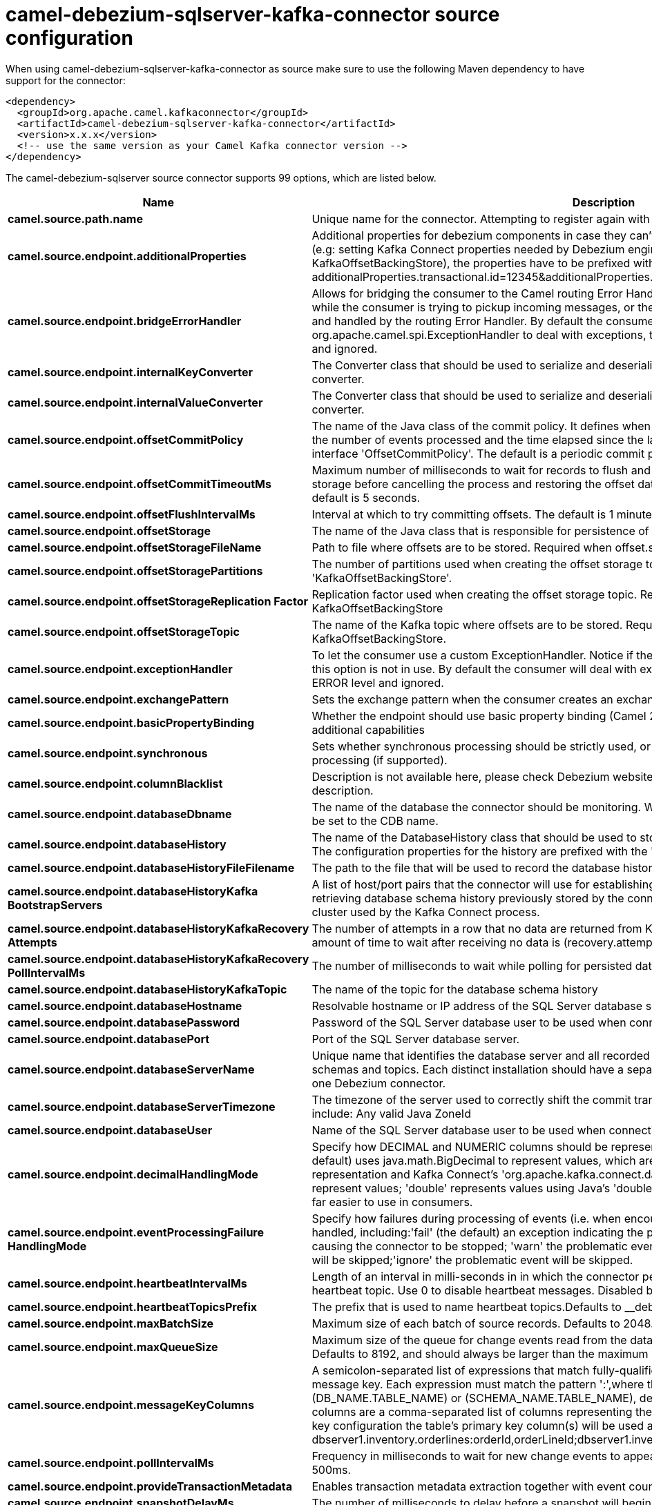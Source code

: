 // kafka-connector options: START
[[camel-debezium-sqlserver-kafka-connector-source]]
= camel-debezium-sqlserver-kafka-connector source configuration

When using camel-debezium-sqlserver-kafka-connector as source make sure to use the following Maven dependency to have support for the connector:

[source,xml]
----
<dependency>
  <groupId>org.apache.camel.kafkaconnector</groupId>
  <artifactId>camel-debezium-sqlserver-kafka-connector</artifactId>
  <version>x.x.x</version>
  <!-- use the same version as your Camel Kafka connector version -->
</dependency>
----


The camel-debezium-sqlserver source connector supports 99 options, which are listed below.



[width="100%",cols="2,5,^1,2",options="header"]
|===
| Name | Description | Default | Priority
| *camel.source.path.name* | Unique name for the connector. Attempting to register again with the same name will fail. | null | HIGH
| *camel.source.endpoint.additionalProperties* | Additional properties for debezium components in case they can't be set directly on the camel configurations (e.g: setting Kafka Connect properties needed by Debezium engine, for example setting KafkaOffsetBackingStore), the properties have to be prefixed with additionalProperties.. E.g: additionalProperties.transactional.id=12345&additionalProperties.schema.registry.url=\http://localhost:8811/avro | null | MEDIUM
| *camel.source.endpoint.bridgeErrorHandler* | Allows for bridging the consumer to the Camel routing Error Handler, which mean any exceptions occurred while the consumer is trying to pickup incoming messages, or the likes, will now be processed as a message and handled by the routing Error Handler. By default the consumer will use the org.apache.camel.spi.ExceptionHandler to deal with exceptions, that will be logged at WARN or ERROR level and ignored. | false | MEDIUM
| *camel.source.endpoint.internalKeyConverter* | The Converter class that should be used to serialize and deserialize key data for offsets. The default is JSON converter. | "org.apache.kafka.connect.json.JsonConverter" | MEDIUM
| *camel.source.endpoint.internalValueConverter* | The Converter class that should be used to serialize and deserialize value data for offsets. The default is JSON converter. | "org.apache.kafka.connect.json.JsonConverter" | MEDIUM
| *camel.source.endpoint.offsetCommitPolicy* | The name of the Java class of the commit policy. It defines when offsets commit has to be triggered based on the number of events processed and the time elapsed since the last commit. This class must implement the interface 'OffsetCommitPolicy'. The default is a periodic commit policy based upon time intervals. | "io.debezium.embedded.spi.OffsetCommitPolicy.PeriodicCommitOffsetPolicy" | MEDIUM
| *camel.source.endpoint.offsetCommitTimeoutMs* | Maximum number of milliseconds to wait for records to flush and partition offset data to be committed to offset storage before cancelling the process and restoring the offset data to be committed in a future attempt. The default is 5 seconds. | 5sL | MEDIUM
| *camel.source.endpoint.offsetFlushIntervalMs* | Interval at which to try committing offsets. The default is 1 minute. | 60sL | MEDIUM
| *camel.source.endpoint.offsetStorage* | The name of the Java class that is responsible for persistence of connector offsets. | "org.apache.kafka.connect.storage.FileOffsetBackingStore" | MEDIUM
| *camel.source.endpoint.offsetStorageFileName* | Path to file where offsets are to be stored. Required when offset.storage is set to the FileOffsetBackingStore. | null | MEDIUM
| *camel.source.endpoint.offsetStoragePartitions* | The number of partitions used when creating the offset storage topic. Required when offset.storage is set to the 'KafkaOffsetBackingStore'. | null | MEDIUM
| *camel.source.endpoint.offsetStorageReplication Factor* | Replication factor used when creating the offset storage topic. Required when offset.storage is set to the KafkaOffsetBackingStore | null | MEDIUM
| *camel.source.endpoint.offsetStorageTopic* | The name of the Kafka topic where offsets are to be stored. Required when offset.storage is set to the KafkaOffsetBackingStore. | null | MEDIUM
| *camel.source.endpoint.exceptionHandler* | To let the consumer use a custom ExceptionHandler. Notice if the option bridgeErrorHandler is enabled then this option is not in use. By default the consumer will deal with exceptions, that will be logged at WARN or ERROR level and ignored. | null | MEDIUM
| *camel.source.endpoint.exchangePattern* | Sets the exchange pattern when the consumer creates an exchange. One of: [InOnly] [InOut] [InOptionalOut] | null | MEDIUM
| *camel.source.endpoint.basicPropertyBinding* | Whether the endpoint should use basic property binding (Camel 2.x) or the newer property binding with additional capabilities | false | MEDIUM
| *camel.source.endpoint.synchronous* | Sets whether synchronous processing should be strictly used, or Camel is allowed to use asynchronous processing (if supported). | false | MEDIUM
| *camel.source.endpoint.columnBlacklist* | Description is not available here, please check Debezium website for corresponding key 'column.blacklist' description. | null | MEDIUM
| *camel.source.endpoint.databaseDbname* | The name of the database the connector should be monitoring. When working with a multi-tenant set-up, must be set to the CDB name. | null | MEDIUM
| *camel.source.endpoint.databaseHistory* | The name of the DatabaseHistory class that should be used to store and recover database schema changes. The configuration properties for the history are prefixed with the 'database.history.' string. | "io.debezium.relational.history.FileDatabaseHistory" | MEDIUM
| *camel.source.endpoint.databaseHistoryFileFilename* | The path to the file that will be used to record the database history | null | MEDIUM
| *camel.source.endpoint.databaseHistoryKafka BootstrapServers* | A list of host/port pairs that the connector will use for establishing the initial connection to the Kafka cluster for retrieving database schema history previously stored by the connector. This should point to the same Kafka cluster used by the Kafka Connect process. | null | MEDIUM
| *camel.source.endpoint.databaseHistoryKafkaRecovery Attempts* | The number of attempts in a row that no data are returned from Kafka before recover completes. The maximum amount of time to wait after receiving no data is (recovery.attempts) x (recovery.poll.interval.ms). | 100 | MEDIUM
| *camel.source.endpoint.databaseHistoryKafkaRecovery PollIntervalMs* | The number of milliseconds to wait while polling for persisted data during recovery. | 100ms | MEDIUM
| *camel.source.endpoint.databaseHistoryKafkaTopic* | The name of the topic for the database schema history | null | MEDIUM
| *camel.source.endpoint.databaseHostname* | Resolvable hostname or IP address of the SQL Server database server. | null | MEDIUM
| *camel.source.endpoint.databasePassword* | Password of the SQL Server database user to be used when connecting to the database. | null | HIGH
| *camel.source.endpoint.databasePort* | Port of the SQL Server database server. | 1433 | MEDIUM
| *camel.source.endpoint.databaseServerName* | Unique name that identifies the database server and all recorded offsets, and that is used as a prefix for all schemas and topics. Each distinct installation should have a separate namespace and be monitored by at most one Debezium connector. | null | HIGH
| *camel.source.endpoint.databaseServerTimezone* | The timezone of the server used to correctly shift the commit transaction timestamp on the client sideOptions include: Any valid Java ZoneId | null | MEDIUM
| *camel.source.endpoint.databaseUser* | Name of the SQL Server database user to be used when connecting to the database. | null | MEDIUM
| *camel.source.endpoint.decimalHandlingMode* | Specify how DECIMAL and NUMERIC columns should be represented in change events, including:'precise' (the default) uses java.math.BigDecimal to represent values, which are encoded in the change events using a binary representation and Kafka Connect's 'org.apache.kafka.connect.data.Decimal' type; 'string' uses string to represent values; 'double' represents values using Java's 'double', which may not offer the precision but will be far easier to use in consumers. | "precise" | MEDIUM
| *camel.source.endpoint.eventProcessingFailure HandlingMode* | Specify how failures during processing of events (i.e. when encountering a corrupted event) should be handled, including:'fail' (the default) an exception indicating the problematic event and its position is raised, causing the connector to be stopped; 'warn' the problematic event and its position will be logged and the event will be skipped;'ignore' the problematic event will be skipped. | "fail" | MEDIUM
| *camel.source.endpoint.heartbeatIntervalMs* | Length of an interval in milli-seconds in in which the connector periodically sends heartbeat messages to a heartbeat topic. Use 0 to disable heartbeat messages. Disabled by default. | 0ms | MEDIUM
| *camel.source.endpoint.heartbeatTopicsPrefix* | The prefix that is used to name heartbeat topics.Defaults to __debezium-heartbeat. | "__debezium-heartbeat" | MEDIUM
| *camel.source.endpoint.maxBatchSize* | Maximum size of each batch of source records. Defaults to 2048. | 2048 | MEDIUM
| *camel.source.endpoint.maxQueueSize* | Maximum size of the queue for change events read from the database log but not yet recorded or forwarded. Defaults to 8192, and should always be larger than the maximum batch size. | 8192 | MEDIUM
| *camel.source.endpoint.messageKeyColumns* | A semicolon-separated list of expressions that match fully-qualified tables and column(s) to be used as message key. Each expression must match the pattern ':',where the table names could be defined as (DB_NAME.TABLE_NAME) or (SCHEMA_NAME.TABLE_NAME), depending on the specific connector,and the key columns are a comma-separated list of columns representing the custom key. For any table without an explicit key configuration the table's primary key column(s) will be used as message key.Example: dbserver1.inventory.orderlines:orderId,orderLineId;dbserver1.inventory.orders:id | null | MEDIUM
| *camel.source.endpoint.pollIntervalMs* | Frequency in milliseconds to wait for new change events to appear after receiving no events. Defaults to 500ms. | 500msL | MEDIUM
| *camel.source.endpoint.provideTransactionMetadata* | Enables transaction metadata extraction together with event counting | false | MEDIUM
| *camel.source.endpoint.snapshotDelayMs* | The number of milliseconds to delay before a snapshot will begin. | 0msL | MEDIUM
| *camel.source.endpoint.snapshotFetchSize* | The maximum number of records that should be loaded into memory while performing a snapshot | null | MEDIUM
| *camel.source.endpoint.snapshotLockTimeoutMs* | The maximum number of millis to wait for table locks at the beginning of a snapshot. If locks cannot be acquired in this time frame, the snapshot will be aborted. Defaults to 10 seconds | 10sL | MEDIUM
| *camel.source.endpoint.snapshotMode* | The criteria for running a snapshot upon startup of the connector. Options include: 'initial' (the default) to specify the connector should run a snapshot only when no offsets are available for the logical server name; 'schema_only' to specify the connector should run a snapshot of the schema when no offsets are available for the logical server name. | "initial" | MEDIUM
| *camel.source.endpoint.snapshotSelectStatement Overrides* | This property contains a comma-separated list of fully-qualified tables (DB_NAME.TABLE_NAME) or (SCHEMA_NAME.TABLE_NAME), depending on thespecific connectors . Select statements for the individual tables are specified in further configuration properties, one for each table, identified by the id 'snapshot.select.statement.overrides.DB_NAME.TABLE_NAME' or 'snapshot.select.statement.overrides.SCHEMA_NAME.TABLE_NAME', respectively. The value of those properties is the select statement to use when retrieving data from the specific table during snapshotting. A possible use case for large append-only tables is setting a specific point where to start (resume) snapshotting, in case a previous snapshotting was interrupted. | null | MEDIUM
| *camel.source.endpoint.sourceStructVersion* | A version of the format of the publicly visible source part in the message | "v2" | MEDIUM
| *camel.source.endpoint.tableBlacklist* | Description is not available here, please check Debezium website for corresponding key 'table.blacklist' description. | null | MEDIUM
| *camel.source.endpoint.tableIgnoreBuiltin* | Flag specifying whether built-in tables should be ignored. | true | MEDIUM
| *camel.source.endpoint.tableWhitelist* | The tables for which changes are to be captured | null | MEDIUM
| *camel.source.endpoint.timePrecisionMode* | Time, date, and timestamps can be represented with different kinds of precisions, including:'adaptive' (the default) bases the precision of time, date, and timestamp values on the database column's precision; 'adaptive_time_microseconds' like 'adaptive' mode, but TIME fields always use microseconds precision;'connect' always represents time, date, and timestamp values using Kafka Connect's built-in representations for Time, Date, and Timestamp, which uses millisecond precision regardless of the database columns' precision . | "adaptive" | MEDIUM
| *camel.source.endpoint.tombstonesOnDelete* | Whether delete operations should be represented by a delete event and a subsquenttombstone event (true) or only by a delete event (false). Emitting the tombstone event (the default behavior) allows Kafka to completely delete all events pertaining to the given key once the source record got deleted. | false | MEDIUM
| *camel.component.debezium-sqlserver.additional Properties* | Additional properties for debezium components in case they can't be set directly on the camel configurations (e.g: setting Kafka Connect properties needed by Debezium engine, for example setting KafkaOffsetBackingStore), the properties have to be prefixed with additionalProperties.. E.g: additionalProperties.transactional.id=12345&additionalProperties.schema.registry.url=\http://localhost:8811/avro | null | MEDIUM
| *camel.component.debezium-sqlserver.bridgeError Handler* | Allows for bridging the consumer to the Camel routing Error Handler, which mean any exceptions occurred while the consumer is trying to pickup incoming messages, or the likes, will now be processed as a message and handled by the routing Error Handler. By default the consumer will use the org.apache.camel.spi.ExceptionHandler to deal with exceptions, that will be logged at WARN or ERROR level and ignored. | false | MEDIUM
| *camel.component.debezium-sqlserver.configuration* | Allow pre-configured Configurations to be set. | null | MEDIUM
| *camel.component.debezium-sqlserver.internalKey Converter* | The Converter class that should be used to serialize and deserialize key data for offsets. The default is JSON converter. | "org.apache.kafka.connect.json.JsonConverter" | MEDIUM
| *camel.component.debezium-sqlserver.internalValue Converter* | The Converter class that should be used to serialize and deserialize value data for offsets. The default is JSON converter. | "org.apache.kafka.connect.json.JsonConverter" | MEDIUM
| *camel.component.debezium-sqlserver.offsetCommit Policy* | The name of the Java class of the commit policy. It defines when offsets commit has to be triggered based on the number of events processed and the time elapsed since the last commit. This class must implement the interface 'OffsetCommitPolicy'. The default is a periodic commit policy based upon time intervals. | "io.debezium.embedded.spi.OffsetCommitPolicy.PeriodicCommitOffsetPolicy" | MEDIUM
| *camel.component.debezium-sqlserver.offsetCommit TimeoutMs* | Maximum number of milliseconds to wait for records to flush and partition offset data to be committed to offset storage before cancelling the process and restoring the offset data to be committed in a future attempt. The default is 5 seconds. | 5sL | MEDIUM
| *camel.component.debezium-sqlserver.offsetFlush IntervalMs* | Interval at which to try committing offsets. The default is 1 minute. | 60sL | MEDIUM
| *camel.component.debezium-sqlserver.offsetStorage* | The name of the Java class that is responsible for persistence of connector offsets. | "org.apache.kafka.connect.storage.FileOffsetBackingStore" | MEDIUM
| *camel.component.debezium-sqlserver.offsetStorage FileName* | Path to file where offsets are to be stored. Required when offset.storage is set to the FileOffsetBackingStore. | null | MEDIUM
| *camel.component.debezium-sqlserver.offsetStorage Partitions* | The number of partitions used when creating the offset storage topic. Required when offset.storage is set to the 'KafkaOffsetBackingStore'. | null | MEDIUM
| *camel.component.debezium-sqlserver.offsetStorage ReplicationFactor* | Replication factor used when creating the offset storage topic. Required when offset.storage is set to the KafkaOffsetBackingStore | null | MEDIUM
| *camel.component.debezium-sqlserver.offsetStorage Topic* | The name of the Kafka topic where offsets are to be stored. Required when offset.storage is set to the KafkaOffsetBackingStore. | null | MEDIUM
| *camel.component.debezium-sqlserver.basicProperty Binding* | Whether the component should use basic property binding (Camel 2.x) or the newer property binding with additional capabilities | false | MEDIUM
| *camel.component.debezium-sqlserver.columnBlacklist* | Description is not available here, please check Debezium website for corresponding key 'column.blacklist' description. | null | MEDIUM
| *camel.component.debezium-sqlserver.databaseDbname* | The name of the database the connector should be monitoring. When working with a multi-tenant set-up, must be set to the CDB name. | null | MEDIUM
| *camel.component.debezium-sqlserver.databaseHistory* | The name of the DatabaseHistory class that should be used to store and recover database schema changes. The configuration properties for the history are prefixed with the 'database.history.' string. | "io.debezium.relational.history.FileDatabaseHistory" | MEDIUM
| *camel.component.debezium-sqlserver.databaseHistory FileFilename* | The path to the file that will be used to record the database history | null | MEDIUM
| *camel.component.debezium-sqlserver.databaseHistory KafkaBootstrapServers* | A list of host/port pairs that the connector will use for establishing the initial connection to the Kafka cluster for retrieving database schema history previously stored by the connector. This should point to the same Kafka cluster used by the Kafka Connect process. | null | MEDIUM
| *camel.component.debezium-sqlserver.databaseHistory KafkaRecoveryAttempts* | The number of attempts in a row that no data are returned from Kafka before recover completes. The maximum amount of time to wait after receiving no data is (recovery.attempts) x (recovery.poll.interval.ms). | 100 | MEDIUM
| *camel.component.debezium-sqlserver.databaseHistory KafkaRecoveryPollIntervalMs* | The number of milliseconds to wait while polling for persisted data during recovery. | 100ms | MEDIUM
| *camel.component.debezium-sqlserver.databaseHistory KafkaTopic* | The name of the topic for the database schema history | null | MEDIUM
| *camel.component.debezium-sqlserver.database Hostname* | Resolvable hostname or IP address of the SQL Server database server. | null | MEDIUM
| *camel.component.debezium-sqlserver.database Password* | Password of the SQL Server database user to be used when connecting to the database. | null | HIGH
| *camel.component.debezium-sqlserver.databasePort* | Port of the SQL Server database server. | 1433 | MEDIUM
| *camel.component.debezium-sqlserver.databaseServer Name* | Unique name that identifies the database server and all recorded offsets, and that is used as a prefix for all schemas and topics. Each distinct installation should have a separate namespace and be monitored by at most one Debezium connector. | null | HIGH
| *camel.component.debezium-sqlserver.databaseServer Timezone* | The timezone of the server used to correctly shift the commit transaction timestamp on the client sideOptions include: Any valid Java ZoneId | null | MEDIUM
| *camel.component.debezium-sqlserver.databaseUser* | Name of the SQL Server database user to be used when connecting to the database. | null | MEDIUM
| *camel.component.debezium-sqlserver.decimalHandling Mode* | Specify how DECIMAL and NUMERIC columns should be represented in change events, including:'precise' (the default) uses java.math.BigDecimal to represent values, which are encoded in the change events using a binary representation and Kafka Connect's 'org.apache.kafka.connect.data.Decimal' type; 'string' uses string to represent values; 'double' represents values using Java's 'double', which may not offer the precision but will be far easier to use in consumers. | "precise" | MEDIUM
| *camel.component.debezium-sqlserver.eventProcessing FailureHandlingMode* | Specify how failures during processing of events (i.e. when encountering a corrupted event) should be handled, including:'fail' (the default) an exception indicating the problematic event and its position is raised, causing the connector to be stopped; 'warn' the problematic event and its position will be logged and the event will be skipped;'ignore' the problematic event will be skipped. | "fail" | MEDIUM
| *camel.component.debezium-sqlserver.heartbeat IntervalMs* | Length of an interval in milli-seconds in in which the connector periodically sends heartbeat messages to a heartbeat topic. Use 0 to disable heartbeat messages. Disabled by default. | 0ms | MEDIUM
| *camel.component.debezium-sqlserver.heartbeatTopics Prefix* | The prefix that is used to name heartbeat topics.Defaults to __debezium-heartbeat. | "__debezium-heartbeat" | MEDIUM
| *camel.component.debezium-sqlserver.maxBatchSize* | Maximum size of each batch of source records. Defaults to 2048. | 2048 | MEDIUM
| *camel.component.debezium-sqlserver.maxQueueSize* | Maximum size of the queue for change events read from the database log but not yet recorded or forwarded. Defaults to 8192, and should always be larger than the maximum batch size. | 8192 | MEDIUM
| *camel.component.debezium-sqlserver.messageKey Columns* | A semicolon-separated list of expressions that match fully-qualified tables and column(s) to be used as message key. Each expression must match the pattern ':',where the table names could be defined as (DB_NAME.TABLE_NAME) or (SCHEMA_NAME.TABLE_NAME), depending on the specific connector,and the key columns are a comma-separated list of columns representing the custom key. For any table without an explicit key configuration the table's primary key column(s) will be used as message key.Example: dbserver1.inventory.orderlines:orderId,orderLineId;dbserver1.inventory.orders:id | null | MEDIUM
| *camel.component.debezium-sqlserver.pollIntervalMs* | Frequency in milliseconds to wait for new change events to appear after receiving no events. Defaults to 500ms. | 500msL | MEDIUM
| *camel.component.debezium-sqlserver.provide TransactionMetadata* | Enables transaction metadata extraction together with event counting | false | MEDIUM
| *camel.component.debezium-sqlserver.snapshotDelayMs* | The number of milliseconds to delay before a snapshot will begin. | 0msL | MEDIUM
| *camel.component.debezium-sqlserver.snapshotFetch Size* | The maximum number of records that should be loaded into memory while performing a snapshot | null | MEDIUM
| *camel.component.debezium-sqlserver.snapshotLock TimeoutMs* | The maximum number of millis to wait for table locks at the beginning of a snapshot. If locks cannot be acquired in this time frame, the snapshot will be aborted. Defaults to 10 seconds | 10sL | MEDIUM
| *camel.component.debezium-sqlserver.snapshotMode* | The criteria for running a snapshot upon startup of the connector. Options include: 'initial' (the default) to specify the connector should run a snapshot only when no offsets are available for the logical server name; 'schema_only' to specify the connector should run a snapshot of the schema when no offsets are available for the logical server name. | "initial" | MEDIUM
| *camel.component.debezium-sqlserver.snapshotSelect StatementOverrides* | This property contains a comma-separated list of fully-qualified tables (DB_NAME.TABLE_NAME) or (SCHEMA_NAME.TABLE_NAME), depending on thespecific connectors . Select statements for the individual tables are specified in further configuration properties, one for each table, identified by the id 'snapshot.select.statement.overrides.DB_NAME.TABLE_NAME' or 'snapshot.select.statement.overrides.SCHEMA_NAME.TABLE_NAME', respectively. The value of those properties is the select statement to use when retrieving data from the specific table during snapshotting. A possible use case for large append-only tables is setting a specific point where to start (resume) snapshotting, in case a previous snapshotting was interrupted. | null | MEDIUM
| *camel.component.debezium-sqlserver.sourceStruct Version* | A version of the format of the publicly visible source part in the message | "v2" | MEDIUM
| *camel.component.debezium-sqlserver.tableBlacklist* | Description is not available here, please check Debezium website for corresponding key 'table.blacklist' description. | null | MEDIUM
| *camel.component.debezium-sqlserver.tableIgnore Builtin* | Flag specifying whether built-in tables should be ignored. | true | MEDIUM
| *camel.component.debezium-sqlserver.tableWhitelist* | The tables for which changes are to be captured | null | MEDIUM
| *camel.component.debezium-sqlserver.timePrecision Mode* | Time, date, and timestamps can be represented with different kinds of precisions, including:'adaptive' (the default) bases the precision of time, date, and timestamp values on the database column's precision; 'adaptive_time_microseconds' like 'adaptive' mode, but TIME fields always use microseconds precision;'connect' always represents time, date, and timestamp values using Kafka Connect's built-in representations for Time, Date, and Timestamp, which uses millisecond precision regardless of the database columns' precision . | "adaptive" | MEDIUM
| *camel.component.debezium-sqlserver.tombstonesOn Delete* | Whether delete operations should be represented by a delete event and a subsquenttombstone event (true) or only by a delete event (false). Emitting the tombstone event (the default behavior) allows Kafka to completely delete all events pertaining to the given key once the source record got deleted. | false | MEDIUM
|===
// kafka-connector options: END
